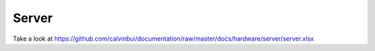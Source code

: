 Server
=======

Take a look at https://github.com/calvinbui/documentation/raw/master/docs/hardware/server/server.xlsx
